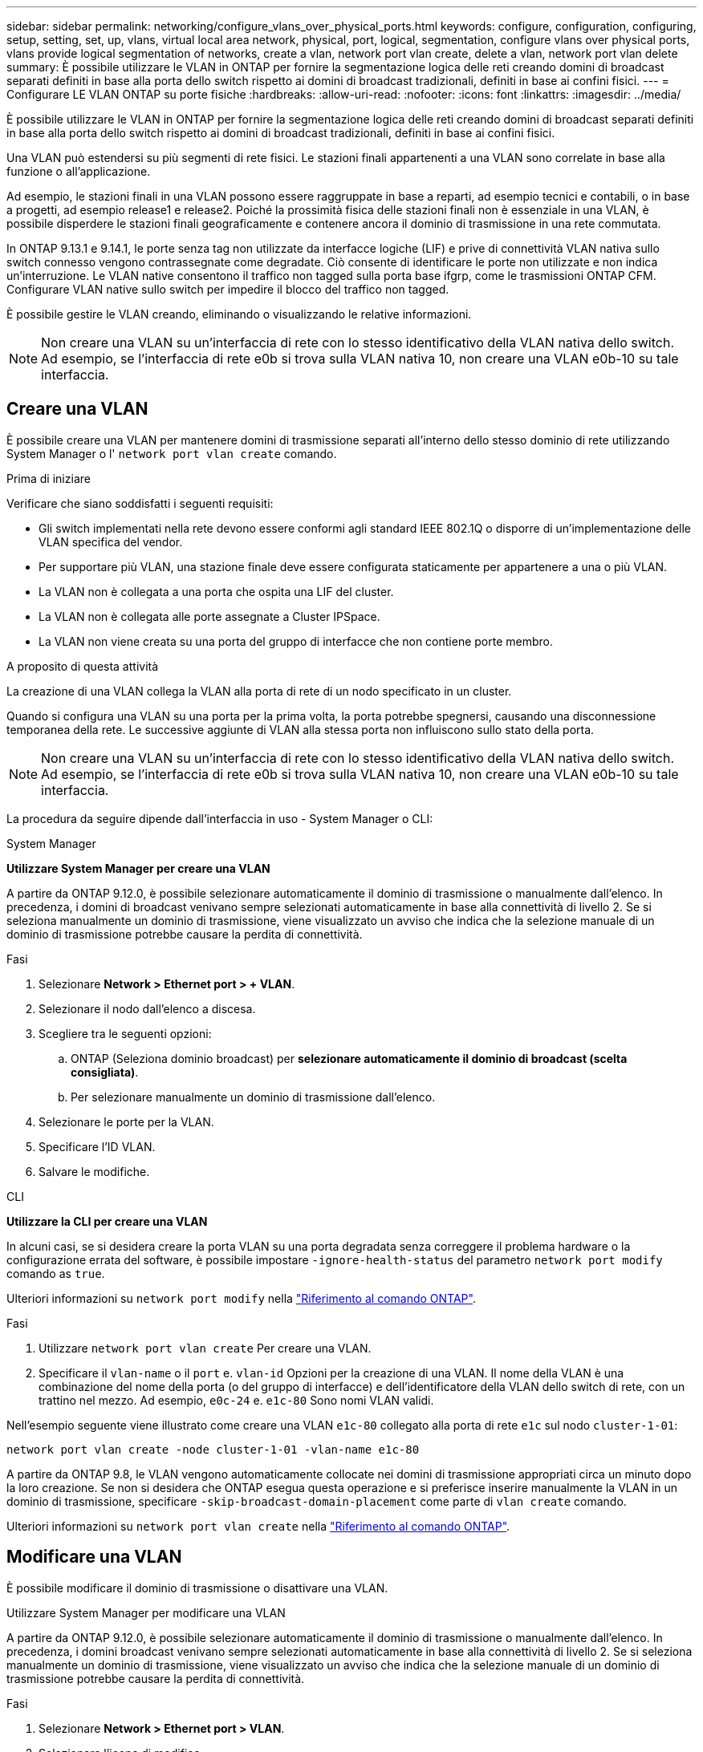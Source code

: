 ---
sidebar: sidebar 
permalink: networking/configure_vlans_over_physical_ports.html 
keywords: configure, configuration, configuring, setup, setting, set, up, vlans, virtual local area network, physical, port, logical, segmentation, configure vlans over physical ports, vlans provide logical segmentation of networks, create a vlan, network port vlan create, delete a vlan, network port vlan delete 
summary: È possibile utilizzare le VLAN in ONTAP per fornire la segmentazione logica delle reti creando domini di broadcast separati definiti in base alla porta dello switch rispetto ai domini di broadcast tradizionali, definiti in base ai confini fisici. 
---
= Configurare LE VLAN ONTAP su porte fisiche
:hardbreaks:
:allow-uri-read: 
:nofooter: 
:icons: font
:linkattrs: 
:imagesdir: ../media/


[role="lead"]
È possibile utilizzare le VLAN in ONTAP per fornire la segmentazione logica delle reti creando domini di broadcast separati definiti in base alla porta dello switch rispetto ai domini di broadcast tradizionali, definiti in base ai confini fisici.

Una VLAN può estendersi su più segmenti di rete fisici. Le stazioni finali appartenenti a una VLAN sono correlate in base alla funzione o all'applicazione.

Ad esempio, le stazioni finali in una VLAN possono essere raggruppate in base a reparti, ad esempio tecnici e contabili, o in base a progetti, ad esempio release1 e release2. Poiché la prossimità fisica delle stazioni finali non è essenziale in una VLAN, è possibile disperdere le stazioni finali geograficamente e contenere ancora il dominio di trasmissione in una rete commutata.

In ONTAP 9.13.1 e 9.14.1, le porte senza tag non utilizzate da interfacce logiche (LIF) e prive di connettività VLAN nativa sullo switch connesso vengono contrassegnate come degradate. Ciò consente di identificare le porte non utilizzate e non indica un'interruzione. Le VLAN native consentono il traffico non tagged sulla porta base ifgrp, come le trasmissioni ONTAP CFM. Configurare VLAN native sullo switch per impedire il blocco del traffico non tagged.

È possibile gestire le VLAN creando, eliminando o visualizzando le relative informazioni.


NOTE: Non creare una VLAN su un'interfaccia di rete con lo stesso identificativo della VLAN nativa dello switch. Ad esempio, se l'interfaccia di rete e0b si trova sulla VLAN nativa 10, non creare una VLAN e0b-10 su tale interfaccia.



== Creare una VLAN

È possibile creare una VLAN per mantenere domini di trasmissione separati all'interno dello stesso dominio di rete utilizzando System Manager o l' `network port vlan create` comando.

.Prima di iniziare
Verificare che siano soddisfatti i seguenti requisiti:

* Gli switch implementati nella rete devono essere conformi agli standard IEEE 802.1Q o disporre di un'implementazione delle VLAN specifica del vendor.
* Per supportare più VLAN, una stazione finale deve essere configurata staticamente per appartenere a una o più VLAN.
* La VLAN non è collegata a una porta che ospita una LIF del cluster.
* La VLAN non è collegata alle porte assegnate a Cluster IPSpace.
* La VLAN non viene creata su una porta del gruppo di interfacce che non contiene porte membro.


.A proposito di questa attività
La creazione di una VLAN collega la VLAN alla porta di rete di un nodo specificato in un cluster.

Quando si configura una VLAN su una porta per la prima volta, la porta potrebbe spegnersi, causando una disconnessione temporanea della rete. Le successive aggiunte di VLAN alla stessa porta non influiscono sullo stato della porta.


NOTE: Non creare una VLAN su un'interfaccia di rete con lo stesso identificativo della VLAN nativa dello switch. Ad esempio, se l'interfaccia di rete e0b si trova sulla VLAN nativa 10, non creare una VLAN e0b-10 su tale interfaccia.

La procedura da seguire dipende dall'interfaccia in uso - System Manager o CLI:

[role="tabbed-block"]
====
.System Manager
--
*Utilizzare System Manager per creare una VLAN*

A partire da ONTAP 9.12.0, è possibile selezionare automaticamente il dominio di trasmissione o manualmente dall'elenco. In precedenza, i domini di broadcast venivano sempre selezionati automaticamente in base alla connettività di livello 2. Se si seleziona manualmente un dominio di trasmissione, viene visualizzato un avviso che indica che la selezione manuale di un dominio di trasmissione potrebbe causare la perdita di connettività.

.Fasi
. Selezionare *Network > Ethernet port > + VLAN*.
. Selezionare il nodo dall'elenco a discesa.
. Scegliere tra le seguenti opzioni:
+
.. ONTAP (Seleziona dominio broadcast) per *selezionare automaticamente il dominio di broadcast (scelta consigliata)*.
.. Per selezionare manualmente un dominio di trasmissione dall'elenco.


. Selezionare le porte per la VLAN.
. Specificare l'ID VLAN.
. Salvare le modifiche.


--
.CLI
--
*Utilizzare la CLI per creare una VLAN*

In alcuni casi, se si desidera creare la porta VLAN su una porta degradata senza correggere il problema hardware o la configurazione errata del software, è possibile impostare `-ignore-health-status` del parametro `network port modify` comando as `true`.

Ulteriori informazioni su `network port modify` nella link:https://docs.netapp.com/us-en/ontap-cli/network-port-modify.html["Riferimento al comando ONTAP"^].

.Fasi
. Utilizzare `network port vlan create` Per creare una VLAN.
. Specificare il `vlan-name` o il `port` e. `vlan-id` Opzioni per la creazione di una VLAN. Il nome della VLAN è una combinazione del nome della porta (o del gruppo di interfacce) e dell'identificatore della VLAN dello switch di rete, con un trattino nel mezzo. Ad esempio, `e0c-24` e. `e1c-80` Sono nomi VLAN validi.


Nell'esempio seguente viene illustrato come creare una VLAN `e1c-80` collegato alla porta di rete `e1c` sul nodo `cluster-1-01`:

....
network port vlan create -node cluster-1-01 -vlan-name e1c-80
....
A partire da ONTAP 9.8, le VLAN vengono automaticamente collocate nei domini di trasmissione appropriati circa un minuto dopo la loro creazione. Se non si desidera che ONTAP esegua questa operazione e si preferisce inserire manualmente la VLAN in un dominio di trasmissione, specificare `-skip-broadcast-domain-placement` come parte di `vlan create` comando.

Ulteriori informazioni su `network port vlan create` nella link:https://docs.netapp.com/us-en/ontap-cli/network-port-vlan-create.html["Riferimento al comando ONTAP"^].

--
====


== Modificare una VLAN

È possibile modificare il dominio di trasmissione o disattivare una VLAN.

.Utilizzare System Manager per modificare una VLAN
A partire da ONTAP 9.12.0, è possibile selezionare automaticamente il dominio di trasmissione o manualmente dall'elenco. In precedenza, i domini broadcast venivano sempre selezionati automaticamente in base alla connettività di livello 2. Se si seleziona manualmente un dominio di trasmissione, viene visualizzato un avviso che indica che la selezione manuale di un dominio di trasmissione potrebbe causare la perdita di connettività.

.Fasi
. Selezionare *Network > Ethernet port > VLAN*.
. Selezionare l'icona di modifica.
. Effettuare una delle seguenti operazioni:
+
** Modificare il dominio di trasmissione selezionandone uno diverso dall'elenco.
** Deselezionare la casella di controllo *Enabled*.


. Salvare le modifiche.




== Eliminare una VLAN

Potrebbe essere necessario eliminare una VLAN prima di rimuovere una NIC dal relativo slot. Quando si elimina una VLAN, questa viene automaticamente rimossa da tutte le regole e i gruppi di failover che la utilizzano.

.Prima di iniziare
Assicurarsi che non vi siano LIF associati alla VLAN.

.A proposito di questa attività
L'eliminazione dell'ultima VLAN da una porta potrebbe causare la disconnessione temporanea della rete dalla porta.

La procedura da seguire dipende dall'interfaccia in uso - System Manager o CLI:

[role="tabbed-block"]
====
.System Manager
--
*Utilizzare System Manager per eliminare una VLAN*

.Fasi
. Selezionare *Network > Ethernet port > VLAN*.
. Selezionare la VLAN che si desidera rimuovere.
. Fare clic su *Delete* (Elimina).


--
.CLI
--
*Utilizzare la CLI per eliminare una VLAN*

.Fase
Utilizzare `network port vlan delete` Comando per eliminare una VLAN.

Nell'esempio seguente viene illustrato come eliminare la VLAN `e1c-80` dalla porta di rete `e1c` sul nodo `cluster-1-01`:

....
network port vlan delete -node cluster-1-01 -vlan-name e1c-80
....
--
====